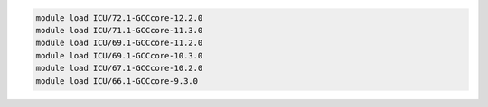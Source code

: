 .. code-block:: console

    module load ICU/72.1-GCCcore-12.2.0
    module load ICU/71.1-GCCcore-11.3.0
    module load ICU/69.1-GCCcore-11.2.0
    module load ICU/69.1-GCCcore-10.3.0
    module load ICU/67.1-GCCcore-10.2.0
    module load ICU/66.1-GCCcore-9.3.0
